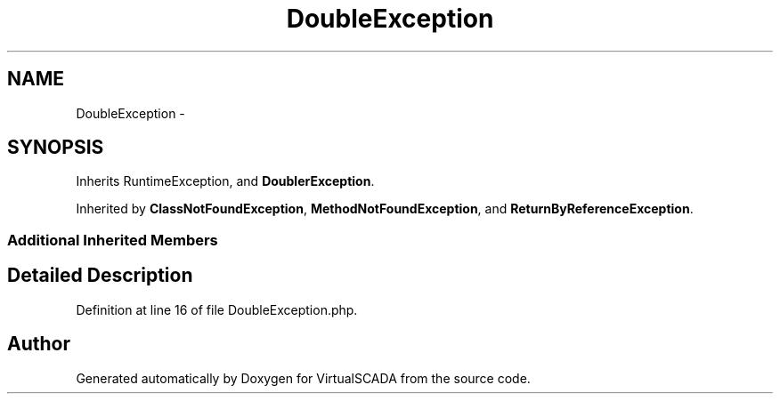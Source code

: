 .TH "DoubleException" 3 "Tue Apr 14 2015" "Version 1.0" "VirtualSCADA" \" -*- nroff -*-
.ad l
.nh
.SH NAME
DoubleException \- 
.SH SYNOPSIS
.br
.PP
.PP
Inherits RuntimeException, and \fBDoublerException\fP\&.
.PP
Inherited by \fBClassNotFoundException\fP, \fBMethodNotFoundException\fP, and \fBReturnByReferenceException\fP\&.
.SS "Additional Inherited Members"
.SH "Detailed Description"
.PP 
Definition at line 16 of file DoubleException\&.php\&.

.SH "Author"
.PP 
Generated automatically by Doxygen for VirtualSCADA from the source code\&.
